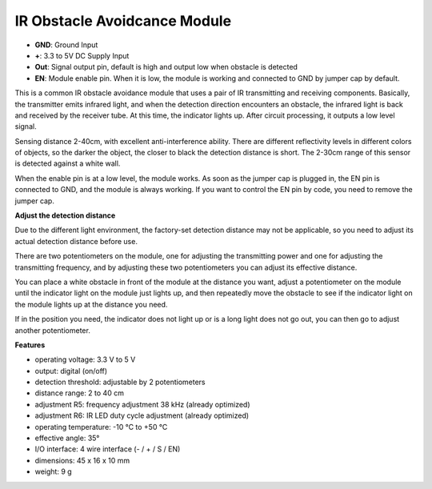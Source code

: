 .. _cpn_ir:

IR Obstacle Avoidcance Module
=======================================

.. image:: img/ir_avoid.png

* **GND**: Ground Input
* **+**: 3.3 to 5V DC Supply Input
* **Out**: Signal output pin, default is high and output low when obstacle is detected
* **EN**: Module enable pin. When it is low, the module is working and connected to GND by jumper cap by default.


This is a common IR obstacle avoidance module that uses a pair of IR transmitting and receiving components. Basically, the transmitter emits infrared light, and when the detection direction encounters an obstacle, the infrared light is back and received by the receiver tube. At this time, the indicator lights up. After circuit processing, it outputs a low level signal.

Sensing distance 2-40cm, with excellent anti-interference ability. There are different reflectivity levels in different colors of objects, so the darker the object, the closer to black the detection distance is short. The 2-30cm range of this sensor is detected against a white wall.

When the enable pin is at a low level, the module works. As soon as the jumper cap is plugged in, the EN pin is connected to GND, and the module is always working. If you want to control the EN pin by code, you need to remove the jumper cap.

.. image:: img/ir_avoid_cap.png

**Adjust the detection distance**

Due to the different light environment, the factory-set detection distance may not be applicable, so you need to adjust its actual detection distance before use.

There are two potentiometers on the module, one for adjusting the transmitting power and one for adjusting the transmitting frequency, and by adjusting these two potentiometers you can adjust its effective distance.

You can place a white obstacle in front of the module at the distance you want, adjust a potentiometer on the module until the indicator light on the module just lights up, and then repeatedly move the obstacle to see if the indicator light on the module lights up at the distance you need.

If in the position you need, the indicator does not light up or is a long light does not go out, you can then go to adjust another potentiometer.

.. image:: ../img/zeus_ir_avoid.jpg

**Features**

* operating voltage: 3.3 V to 5 V
* output: digital (on/off)
* detection threshold: adjustable by 2 potentiometers
* distance range: 2 to 40 cm
* adjustment R5: frequency adjustment 38 kHz (already optimized)
* adjustment R6: IR LED duty cycle adjustment (already optimized)
* operating temperature: -10 °C to +50 °C
* effective angle: 35°
* I/O interface: 4 wire interface (- / + / S / EN)
* dimensions: 45 x 16 x 10 mm
* weight: 9 g 
